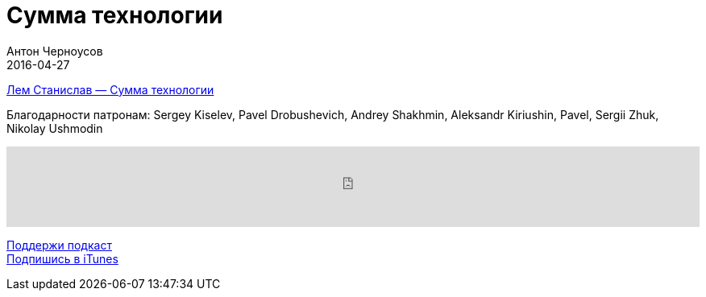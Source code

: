 = Сумма технологии
Антон Черноусов
2016-04-27
:jbake-type: post
:jbake-status: published
:jbake-tags: Подкаст, Любопытство
:jbake-summary: Собранием эссе о судьбах цивилизации от Станиславв Лема.


http://bit.ly/TastyBooks43[Лем Станислав — Сумма технологии]

Благодарности патронам: Sergey Kiselev, Pavel Drobushevich, Andrey Shakhmin, Aleksandr Kiriushin, Pavel, Sergii Zhuk, Nikolay Ushmodin

++++
<iframe src='https://www.podbean.com/media/player/rruvf-5e7634?from=yiiadmin' data-link='https://www.podbean.com/media/player/rruvf-5e7634?from=yiiadmin' height='100' width='100%' frameborder='0' scrolling='no' data-name='pb-iframe-player' ></iframe>
++++

http://bit.ly/TAOPpatron[Поддержи подкаст] +
http://bit.ly/tastybooks[Подпишись в iTunes]